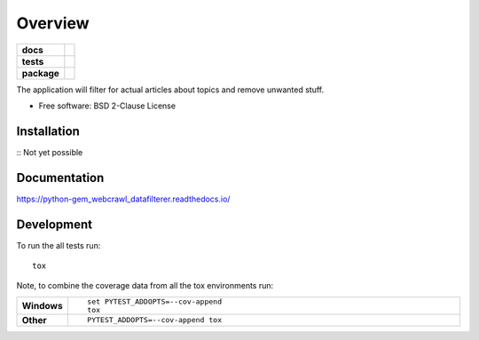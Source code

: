 ========
Overview
========

.. start-badges

.. list-table::
    :stub-columns: 1

    * - docs
      - |docs|
    * - tests
      - | |travis| |requires|
        | |codecov|
    * - package
      - | |commits-since|

.. |docs| image:: https://readthedocs.org/projects/python-gem-webcrawl-datafilterer/badge/?version=latest
    :target: https://python-gem-webcrawl-datafilterer.readthedocs.io/en/latest/?badge=latest
    :alt: Documentation Status

.. |travis| image:: https://travis-ci.org/DiesDasJenes/python-gem_webcrawl_datafilterer.svg?branch=master
    :alt: Travis-CI Build Status
    :target: https://travis-ci.org/diesdasjenes/python-gem_webcrawl_datafilterer

.. |requires| image:: https://requires.io/github/DiesDasJenes/python-gem_webcrawl_datafilterer/requirements.svg?branch=master
     :target: https://requires.io/github/DiesDasJenes/python-gem_webcrawl_datafilterer/requirements/?branch=master
     :alt: Requirements Status

.. |codecov| image:: https://codecov.io/gh/diesdasjenes/python-gem_webcrawl_datafilterer/branch/master/graphs/badge.svg?branch=master
    :alt: Coverage Status
    :target: https://codecov.io/github/diesdasjenes/python-gem_webcrawl_datafilterer

.. |commits-since| image:: https://img.shields.io/github/commits-since/diesdasjenes/python-gem_webcrawl_datafilterer/v0.0.0.svg
    :alt: Commits since latest release
    :target: https://github.com/diesdasjenes/python-gem_webcrawl_datafilterer/compare/v0.0.0...master



.. end-badges

The application will filter for actual articles about topics and remove unwanted stuff.

* Free software: BSD 2-Clause License

Installation
============

:: Not yet possible


Documentation
=============


https://python-gem_webcrawl_datafilterer.readthedocs.io/


Development
===========

To run the all tests run::

    tox

Note, to combine the coverage data from all the tox environments run:

.. list-table::
    :widths: 10 90
    :stub-columns: 1

    - - Windows
      - ::

            set PYTEST_ADDOPTS=--cov-append
            tox

    - - Other
      - ::

            PYTEST_ADDOPTS=--cov-append tox

